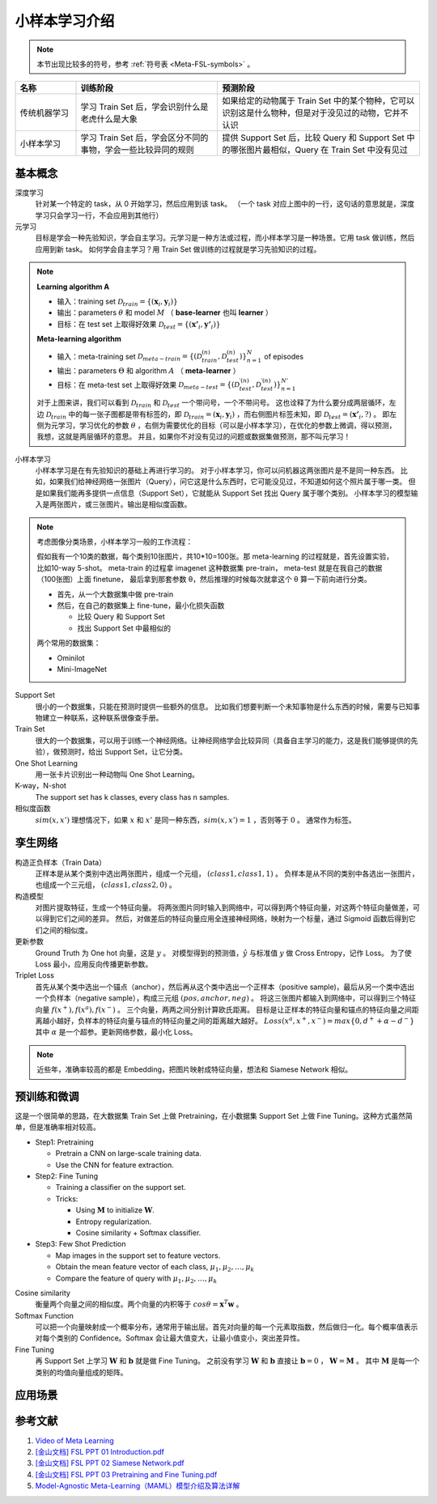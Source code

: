 ==============
小样本学习介绍
==============

.. note:: 

    本节出现比较多的符号，参考 :ref:`符号表 <Meta-FSL-symbols>` 。

.. csv-table::
    :header: "名称", "训练阶段", "预测阶段"
    :widths: 15, 35, 50

    "传统机器学习", "学习 Train Set 后，学会识别什么是老虎什么是大象", "如果给定的动物属于 Train Set 中的某个物种，它可以识别这是什么物种，但是对于没见过的动物，它并不认识"
    "小样本学习", "学习 Train Set 后，学会区分不同的事物，学会一些比较异同的规则", "提供 Support Set 后，比较 Query 和 Support Set 中的哪张图片最相似，Query 在 Train Set 中没有见过"

基本概念
--------

.. image:: ../../_static/images/meta-learning.png

深度学习
    针对某一个特定的 task，从 0 开始学习，然后应用到该 task。
    （一个 task 对应上图中的一行，这句话的意思就是，深度学习只会学习一行，不会应用到其他行）

元学习
    目标是学会一种先验知识，学会自主学习。元学习是一种方法或过程，而小样本学习是一种场景。它用 task 做训练，然后应用到新 task。
    如何学会自主学习？用 Train Set 做训练的过程就是学习先验知识的过程。

.. note:: 
    
    **Learning algorithm A**

    - 输入：training set :math:`\mathcal{D}_{train}=\left\{(\mathbf{x}_i, \mathbf{y}_i)\right\}` 
    - 输出：parameters :math:`\theta` 和 model :math:`M` （ **base-learner** 也叫 **learner** ）
    - 目标：在 test set 上取得好效果 :math:`\mathcal{D}_{test}=\left\{(\mathbf{x'}_i, \mathbf{y'}_i)\right\}` 
    
    **Meta-learning algorithm**

    - 输入：meta-training set :math:`\mathscr{D}_{meta-train}=\left\{(\mathcal{D}_{train}^{(n)}, \mathcal{D}_{test}^{(n)})\right\}_{n=1}^N` of episodes
    - 输出：parameters :math:`\Theta` 和 algorithm :math:`A` （ **meta-learner** ）
    - 目标：在 meta-test set 上取得好效果 :math:`\mathscr{D}_{meta-test}=\left\{(\mathcal{D}_{test}^{\prime(n)}, \mathcal{D}_{test}^{\prime(n)})\right\}_{n=1}^{N'}` 
    
    对于上图来讲，我们可以看到 :math:`\mathcal{D}_{train}` 和 :math:`\mathcal{D}_{test}` 一个带问号，一个不带问号。
    这也诠释了为什么要分成两层循环，左边 :math:`\mathcal{D}_{train}` 中的每一张子图都是带有标签的，即
    :math:`\mathcal{D}_{train}=(\mathbf{x}_i, \mathbf{y}_i)` ，而右侧图片标签未知，即 :math:`\mathcal{D}_{test}=(\mathbf{x'}_i, ?)` 。 
    即左侧为元学习，学习优化的参数 :math:`\theta` ，右侧为需要优化的目标（可以是小样本学习），在优化的参数上微调，得以预测，我想，这就是两层循环的意思。
    并且，如果你不对没有见过的问题或数据集做预测，那不叫元学习！

小样本学习
    小样本学习是在有先验知识的基础上再进行学习的。
    对于小样本学习，你可以问机器这两张图片是不是同一种东西。
    比如，如果我们给神经网络一张图片（Query），问它这是什么东西时，它可能没见过，不知道如何这个照片属于哪一类。
    但是如果我们能再多提供一点信息（Support Set），它就能从 Support Set 找出 Query 属于哪个类别。
    小样本学习的模型输入是两张图片，或三张图片。输出是相似度函数。

.. note:: 

    考虑图像分类场景，小样本学习一般的工作流程：

    假如我有一个10类的数据，每个类别10张图片，共10*10=100张。那 meta-learning 的过程就是，首先设置实验，比如10-way 5-shot。
    meta-train 的过程拿 imagenet 这种数据集 pre-train，
    meta-test 就是在我自己的数据（100张图）上面 finetune，
    最后拿到那套参数 θ，然后推理的时候每次就拿这个 θ 算一下前向进行分类。

    - 首先，从一个大数据集中做 pre-train
    - 然后，在自己的数据集上 fine-tune，最小化损失函数

      - 比较 Query 和 Support Set
      - 找出 Support Set 中最相似的

    两个常用的数据集：

    - Ominilot
    - Mini-ImageNet

Support Set
    很小的一个数据集，只能在预测时提供一些额外的信息。
    比如我们想要判断一个未知事物是什么东西的时候，需要与已知事物建立一种联系，这种联系很像查手册。

Train Set
    很大的一个数据集，可以用于训练一个神经网络。让神经网络学会比较异同（具备自主学习的能力，这是我们能够提供的先验），做预测时，给出 Support Set，让它分类。

One Shot Learning
    用一张卡片识别出一种动物叫 One Shot Learning。

K-way，N-shot
    The support set has k classes, every class has n samples.

相似度函数
    :math:`sim(x, x')` 理想情况下，如果 :math:`x` 和 :math:`x'` 是同一种东西，:math:`sim(x, x')=1` ，否则等于 :math:`0` 。
    通常作为标签。

孪生网络
--------

构造正负样本（Train Data）
    正样本是从某个类别中选出两张图片，组成一个元组， :math:`(class1, class1, 1)` 。
    负样本是从不同的类别中各选出一张图片，也组成一个三元组， :math:`(class1, class2, 0)` 。

构造模型
    对图片提取特征，生成一个特征向量。
    将两张图片同时输入到网络中，可以得到两个特征向量，对这两个特征向量做差，可以得到它们之间的差异。
    然后，对做差后的特征向量应用全连接神经网络，映射为一个标量，通过 Sigmoid 函数后得到它们之间的相似度。

更新参数
    Ground Truth 为 One hot 向量，这是 :math:`y` 。
    对模型得到的预测值，:math:`\hat{y}` 与标准值 :math:`y` 做 Cross Entropy，记作 Loss。
    为了使 Loss 最小，应用反向传播更新参数。

Triplet Loss
    首先从某个类中选出一个锚点（anchor），然后再从这个类中选出一个正样本（positive sample)，最后从另一个类中选出一个负样本（negative sample），构成三元组 :math:`(pos, anchor, neg)` 。
    将这三张图片都输入到网络中，可以得到三个特征向量 :math:`f(x^+), f(x^a), f(x^-)` 。
    三个向量，两两之间分别计算欧氏距离。
    目标是让正样本的特征向量和锚点的特征向量之间距离越小越好，负样本的特征向量与锚点的特征向量之间的距离越大越好。
    :math:`Loss(x^a, x^+, x^-)=max\left\{0, d^+ + \alpha - d^-\right\}` 其中 :math:`\alpha` 是一个超参。更新网络参数，最小化 Loss。

.. note:: 

    近些年，准确率较高的都是 Embedding，把图片映射成特征向量，想法和 Siamese Network 相似。

预训练和微调
------------

这是一个很简单的思路，在大数据集 Train Set 上做 Pretraining，在小数据集 Support Set 上做 Fine Tuning。这种方式虽然简单，但是准确率相对较高。

- Step1: Pretraining

  - Pretrain a CNN on large-scale training data.
  - Use the CNN for feature extraction.

- Step2: Fine Tuning

  - Training a classifier on the support set.
  - Tricks:

    - Using :math:`\mathbf{M}` to initialize :math:`\mathbf{W}`.
    - Entropy regularization.
    - Cosine similarity + Softmax classifier.

- Step3: Few Shot Prediction

  - Map images in the support set to feature vectors.
  - Obtain the mean feature vector of each class, :math:`\mu_1, \mu_2, \dots, \mu_k`
  - Compare the feature of query with :math:`\mu_1, \mu_2, \dots, \mu_k`

Cosine similarity
    衡量两个向量之间的相似度。两个向量的内积等于 :math:`cos\theta=\mathbf{x}^T\mathbf{w}` 。

Softmax Function
    可以把一个向量映射成一个概率分布，通常用于输出层。首先对向量的每一个元素取指数，然后做归一化。每个概率值表示对每个类别的 Confidence。Softmax 会让最大值变大，让最小值变小，突出差异性。

Fine Tuning
    再 Support Set 上学习 :math:`\mathbf{W}` 和 :math:`\mathbf{b}` 就是做 Fine Tuning。
    之前没有学习 :math:`\mathbf{W}` 和 :math:`\mathbf{b}`
    直接让 :math:`\mathbf{b} = 0` ， :math:`\mathbf{W} = \mathbf{M}` 。
    其中 :math:`\mathbf{M}` 是每一个类别的均值向量组成的矩阵。

应用场景
--------

.. raw:: html

    <iframe 
        width="560" height="315" 
        src="https://www.youtube.com/embed/1eYqV_vGlJY" 
        title="YouTube video player" 
        frameborder="0" 
        allow="accelerometer; autoplay; clipboard-write; encrypted-media; gyroscope; picture-in-picture" 
        allowfullscreen>
    </iframe>

参考文献
--------

1. `Video of Meta Learning <https://www.youtube.com/watch?v=UkQ2FVpDxHg&list=PLvOO0btloRnuGl5OJM37a8c6auebn-rH2>`_
2. `[金山文档] FSL PPT 01 Introduction.pdf <https://kdocs.cn/l/cpTe5jubAGog>`_
3. `[金山文档] FSL PPT 02 Siamese Network.pdf <https://kdocs.cn/l/cvbUxZGl0zwe>`_
4. `[金山文档] FSL PPT 03 Pretraining and Fine Tuning.pdf <https://kdocs.cn/l/cbBZGuwm26Yr>`_
5. `Model-Agnostic Meta-Learning（MAML）模型介绍及算法详解 <https://zhuanlan.zhihu.com/p/57864886>`_